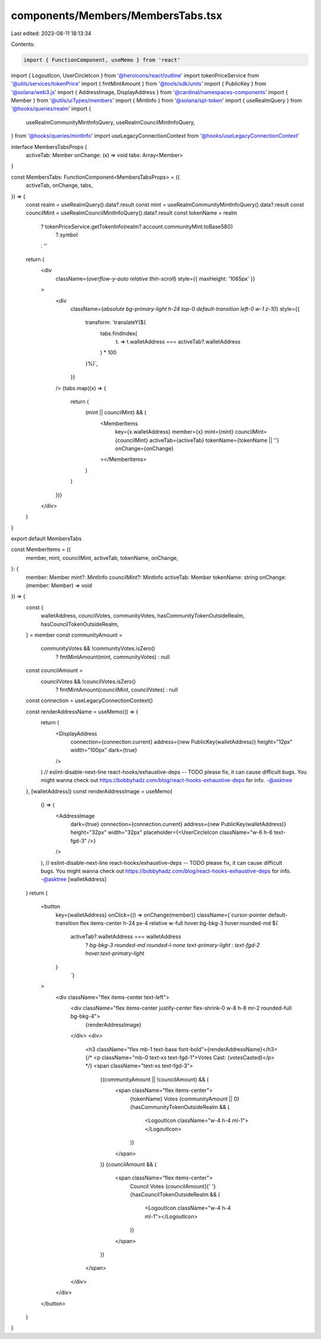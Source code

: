 components/Members/MembersTabs.tsx
==================================

Last edited: 2023-08-11 18:13:34

Contents:

.. code-block:: tsx

    import { FunctionComponent, useMemo } from 'react'
import { LogoutIcon, UserCircleIcon } from '@heroicons/react/outline'
import tokenPriceService from '@utils/services/tokenPrice'
import { fmtMintAmount } from '@tools/sdk/units'
import { PublicKey } from '@solana/web3.js'
import { AddressImage, DisplayAddress } from '@cardinal/namespaces-components'
import { Member } from '@utils/uiTypes/members'
import { MintInfo } from '@solana/spl-token'
import { useRealmQuery } from '@hooks/queries/realm'
import {
  useRealmCommunityMintInfoQuery,
  useRealmCouncilMintInfoQuery,
} from '@hooks/queries/mintInfo'
import useLegacyConnectionContext from '@hooks/useLegacyConnectionContext'

interface MembersTabsProps {
  activeTab: Member
  onChange: (x) => void
  tabs: Array<Member>
}

const MembersTabs: FunctionComponent<MembersTabsProps> = ({
  activeTab,
  onChange,
  tabs,
}) => {
  const realm = useRealmQuery().data?.result
  const mint = useRealmCommunityMintInfoQuery().data?.result
  const councilMint = useRealmCouncilMintInfoQuery().data?.result
  const tokenName = realm
    ? tokenPriceService.getTokenInfo(realm?.account.communityMint.toBase58())
        ?.symbol
    : ''
  return (
    <div
      className={`overflow-y-auto relative thin-scroll`}
      style={{ maxHeight: '1065px' }}
    >
      <div
        className={`absolute bg-primary-light h-24 top-0 default-transition left-0 w-1 z-10`}
        style={{
          transform: `translateY(${
            tabs.findIndex(
              (t) => t.walletAddress === activeTab?.walletAddress
            ) * 100
          }%)`,
        }}
      />
      {tabs.map((x) => {
        return (
          (mint || councilMint) && (
            <MemberItems
              key={x.walletAddress}
              member={x}
              mint={mint}
              councilMint={councilMint}
              activeTab={activeTab}
              tokenName={tokenName || ''}
              onChange={onChange}
            ></MemberItems>
          )
        )
      })}
    </div>
  )
}

export default MembersTabs

const MemberItems = ({
  member,
  mint,
  councilMint,
  activeTab,
  tokenName,
  onChange,
}: {
  member: Member
  mint?: MintInfo
  councilMint?: MintInfo
  activeTab: Member
  tokenName: string
  onChange: (member: Member) => void
}) => {
  const {
    walletAddress,
    councilVotes,
    communityVotes,
    hasCommunityTokenOutsideRealm,
    hasCouncilTokenOutsideRealm,
  } = member
  const communityAmount =
    communityVotes && !communityVotes.isZero()
      ? fmtMintAmount(mint, communityVotes)
      : null
  const councilAmount =
    councilVotes && !councilVotes.isZero()
      ? fmtMintAmount(councilMint, councilVotes)
      : null
  const connection = useLegacyConnectionContext()

  const renderAddressName = useMemo(() => {
    return (
      <DisplayAddress
        connection={connection.current}
        address={new PublicKey(walletAddress)}
        height="12px"
        width="100px"
        dark={true}
      />
    )
    // eslint-disable-next-line react-hooks/exhaustive-deps -- TODO please fix, it can cause difficult bugs. You might wanna check out https://bobbyhadz.com/blog/react-hooks-exhaustive-deps for info. -@asktree
  }, [walletAddress])
  const renderAddressImage = useMemo(
    () => (
      <AddressImage
        dark={true}
        connection={connection.current}
        address={new PublicKey(walletAddress)}
        height="32px"
        width="32px"
        placeholder={<UserCircleIcon className="w-6 h-6 text-fgd-3" />}
      />
    ),
    // eslint-disable-next-line react-hooks/exhaustive-deps -- TODO please fix, it can cause difficult bugs. You might wanna check out https://bobbyhadz.com/blog/react-hooks-exhaustive-deps for info. -@asktree
    [walletAddress]
  )
  return (
    <button
      key={walletAddress}
      onClick={() => onChange(member)}
      className={`cursor-pointer default-transition flex items-center h-24 px-4 relative w-full hover:bg-bkg-3 hover:rounded-md ${
        activeTab?.walletAddress === walletAddress
          ? `bg-bkg-3 rounded-md rounded-l-none text-primary-light`
          : `text-fgd-2 hover:text-primary-light`
      }
          `}
    >
      <div className="flex items-center text-left">
        <div className="flex items-center justify-center flex-shrink-0 w-8 h-8 mr-2 rounded-full bg-bkg-4">
          {renderAddressImage}
        </div>
        <div>
          <h3 className="flex mb-1 text-base font-bold">{renderAddressName}</h3>
          {/* <p className="mb-0 text-xs text-fgd-1">Votes Cast: {votesCasted}</p> */}
          <span className="text-xs text-fgd-3">
            {(communityAmount || !councilAmount) && (
              <span className="flex items-center">
                {tokenName} Votes {communityAmount || 0}
                {hasCommunityTokenOutsideRealm && (
                  <LogoutIcon className="w-4 h-4 ml-1"></LogoutIcon>
                )}
              </span>
            )}
            {councilAmount && (
              <span className="flex items-center">
                Council Votes {councilAmount}{' '}
                {hasCouncilTokenOutsideRealm && (
                  <LogoutIcon className="w-4 h-4 ml-1"></LogoutIcon>
                )}
              </span>
            )}
          </span>
        </div>
      </div>
    </button>
  )
}


